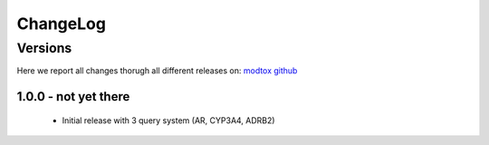 ChangeLog
==========


Versions
-----------

Here we report all changes thorugh all different releases on: `modtox github <https://github.com/danielSoler93/modtox/releases>`_

1.0.0 - not yet there
``````````````````````````

    - Initial release with 3 query system (AR, CYP3A4, ADRB2)
